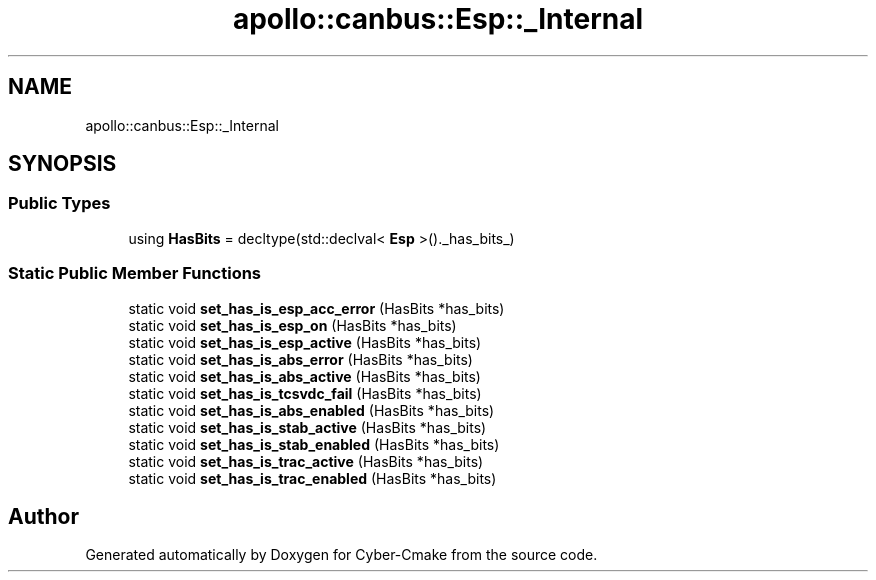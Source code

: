 .TH "apollo::canbus::Esp::_Internal" 3 "Sun Sep 3 2023" "Version 8.0" "Cyber-Cmake" \" -*- nroff -*-
.ad l
.nh
.SH NAME
apollo::canbus::Esp::_Internal
.SH SYNOPSIS
.br
.PP
.SS "Public Types"

.in +1c
.ti -1c
.RI "using \fBHasBits\fP = decltype(std::declval< \fBEsp\fP >()\&._has_bits_)"
.br
.in -1c
.SS "Static Public Member Functions"

.in +1c
.ti -1c
.RI "static void \fBset_has_is_esp_acc_error\fP (HasBits *has_bits)"
.br
.ti -1c
.RI "static void \fBset_has_is_esp_on\fP (HasBits *has_bits)"
.br
.ti -1c
.RI "static void \fBset_has_is_esp_active\fP (HasBits *has_bits)"
.br
.ti -1c
.RI "static void \fBset_has_is_abs_error\fP (HasBits *has_bits)"
.br
.ti -1c
.RI "static void \fBset_has_is_abs_active\fP (HasBits *has_bits)"
.br
.ti -1c
.RI "static void \fBset_has_is_tcsvdc_fail\fP (HasBits *has_bits)"
.br
.ti -1c
.RI "static void \fBset_has_is_abs_enabled\fP (HasBits *has_bits)"
.br
.ti -1c
.RI "static void \fBset_has_is_stab_active\fP (HasBits *has_bits)"
.br
.ti -1c
.RI "static void \fBset_has_is_stab_enabled\fP (HasBits *has_bits)"
.br
.ti -1c
.RI "static void \fBset_has_is_trac_active\fP (HasBits *has_bits)"
.br
.ti -1c
.RI "static void \fBset_has_is_trac_enabled\fP (HasBits *has_bits)"
.br
.in -1c

.SH "Author"
.PP 
Generated automatically by Doxygen for Cyber-Cmake from the source code\&.
